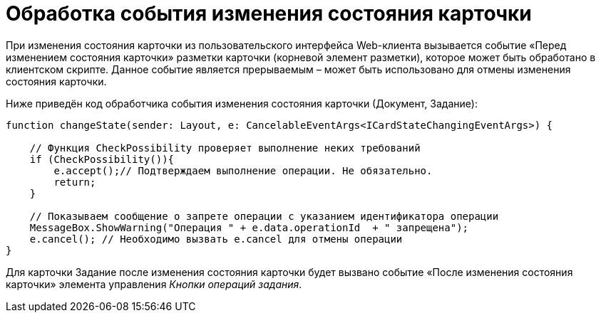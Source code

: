 = Обработка события изменения состояния карточки

При изменения состояния карточки из пользовательского интерфейса Web-клиента вызывается событие «Перед изменением состояния карточки» разметки карточки (корневой элемент разметки), которое может быть обработано в клиентском скрипте. Данное событие является прерываемым – может быть использовано для отмены изменения состояния карточки.

Ниже приведён код обработчика события изменения состояния карточки (Документ, Задание):

[source,typescript]
----
function changeState(sender: Layout, e: CancelableEventArgs<ICardStateChangingEventArgs>) {
    
    // Функция CheckPossibility проверяет выполнение неких требований
    if (CheckPossibility()){
        e.accept();// Подтверждаем выполнение операции. Не обязательно.
        return;
    }

    // Показываем сообщение о запрете операции с указанием идентификатора операции
    MessageBox.ShowWarning("Операция " + e.data.operationId  + " запрещена");
    e.cancel(); // Необходимо вызвать e.cancel для отмены операции
}
----

Для карточки Задание после изменения состояния карточки будет вызвано событие «После изменения состояния карточки» элемента управления _Кнопки операций задания_.